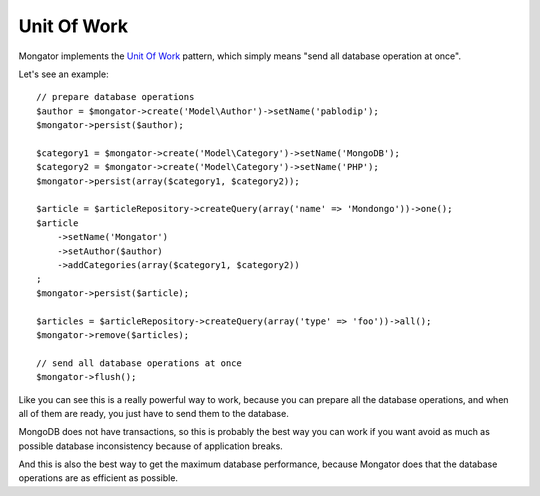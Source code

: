 Unit Of Work
============

Mongator implements the `Unit Of Work`_ pattern, which simply means
"send all database operation at once".

Let's see an example::

    // prepare database operations
    $author = $mongator->create('Model\Author')->setName('pablodip');
    $mongator->persist($author);

    $category1 = $mongator->create('Model\Category')->setName('MongoDB');
    $category2 = $mongator->create('Model\Category')->setName('PHP');
    $mongator->persist(array($category1, $category2));

    $article = $articleRepository->createQuery(array('name' => 'Mondongo'))->one();
    $article
        ->setName('Mongator')
        ->setAuthor($author)
        ->addCategories(array($category1, $category2))
    ;
    $mongator->persist($article);

    $articles = $articleRepository->createQuery(array('type' => 'foo'))->all();
    $mongator->remove($articles);

    // send all database operations at once
    $mongator->flush();

Like you can see this is a really powerful way to work, because you can
prepare all the database operations, and when all of them are ready, you
just have to send them to the database.

MongoDB does not have transactions, so this is probably the best way you
can work if you want avoid as much as possible database inconsistency
because of application breaks.

And this is also the best way to get the maximum database performance, because
Mongator does that the database operations are as efficient as possible.

.. _Unit of Work: http://martinfowler.com/eaaCatalog/unitOfWork.html
